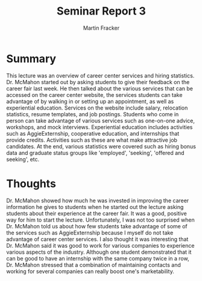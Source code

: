 #+TITLE: Seminar Report 3
#+AUTHOR: Martin Fracker
#+OPTIONS: toc:nil num:nil
#+LATEX_HEADER: \usepackage[margin=1in]{geometry}
* Summary
This lecture was an overview of career center services and hiring
statistics. Dr. McMahon started out by asking students to give their feedback on
the career fair last week. He then talked about the various services that can be
accessed on the career center website, the services students can take advantage
of by walking in or setting up an appointment, as well as experiential
education. Services on the website include salary, relocation statistics, resume
templates, and job postings. Students who come in person can take advantage of
various services such as one-on-one advice, workshops, and mock
interviews. Experiential education includes activities such as AggieExternship,
cooperative education, and internships that provide credits. Activities such as
these are what make attractive job candidates. At the end, various statistics
were covered such as hiring bonus data and graduate status groups like
'employed', 'seeking', 'offered and seeking', etc.
* Thoughts
Dr. McMahon showed how much he was invested in improving the career information
he gives to students when he started out the lecture asking students about their
experience at the career fair. It was a good, positive way for him to start the
lecture. Unfortunately, I was not too surprised when Dr. McMahon told us about
how few students take advantage of some of the services such as AggieExternship
because I myself do not take advantage of career center services. I also thought
it was interesting that Dr. McMahon said it was good to work for various
companies to experience various aspects of the industry. Although one student
demonstrated that it can be good to have an internship with the same company
twice in a row, Dr. McMahon stressed that a combination of maintaining contacts
and working for several companies can really boost one's marketability.
